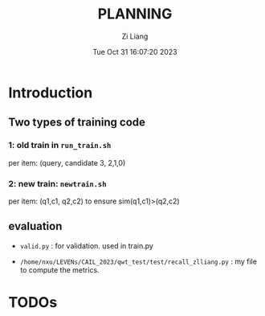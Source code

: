 #+title: PLANNING
#+date: Tue Oct 31 16:07:20 2023
#+author: Zi Liang
#+email: liangzid@stu.xjtu.edu.cn
#+latex_class: elegantpaper
#+filetags: ::


* Introduction

** Two types of training code

*** 1: old train in =run_train.sh=

per item: (query, candidate 3, 2,1,0)

*** 2: new train: =newtrain.sh=

per item: (q1,c1, q2,c2) to ensure sim(q1,c1)>(q2,c2)



** evaluation

+ =valid.py= : for validation. used in train.py

+ =/home/nxu/LEVENs/CAIL_2023/qwt_test/test/recall_zlliang.py= : my file to compute the metrics.


* TODOs

** 

